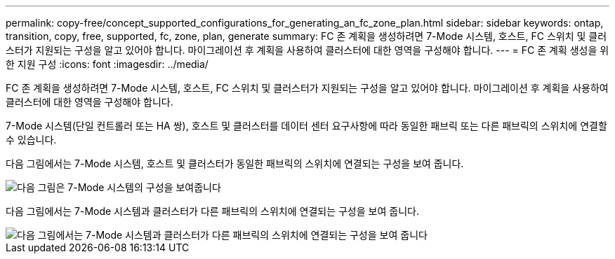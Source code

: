 ---
permalink: copy-free/concept_supported_configurations_for_generating_an_fc_zone_plan.html 
sidebar: sidebar 
keywords: ontap, transition, copy, free, supported, fc, zone, plan, generate 
summary: FC 존 계획을 생성하려면 7-Mode 시스템, 호스트, FC 스위치 및 클러스터가 지원되는 구성을 알고 있어야 합니다. 마이그레이션 후 계획을 사용하여 클러스터에 대한 영역을 구성해야 합니다. 
---
= FC 존 계획 생성을 위한 지원 구성
:icons: font
:imagesdir: ../media/


[role="lead"]
FC 존 계획을 생성하려면 7-Mode 시스템, 호스트, FC 스위치 및 클러스터가 지원되는 구성을 알고 있어야 합니다. 마이그레이션 후 계획을 사용하여 클러스터에 대한 영역을 구성해야 합니다.

7-Mode 시스템(단일 컨트롤러 또는 HA 쌍), 호스트 및 클러스터를 데이터 센터 요구사항에 따라 동일한 패브릭 또는 다른 패브릭의 스위치에 연결할 수 있습니다.

다음 그림에서는 7-Mode 시스템, 호스트 및 클러스터가 동일한 패브릭의 스위치에 연결되는 구성을 보여 줍니다.

image::../media/delete_me_fc_zone_config1.gif[다음 그림은 7-Mode 시스템의 구성을 보여줍니다,hosts,and cluster are connected to the switches in the same fabric]

다음 그림에서는 7-Mode 시스템과 클러스터가 다른 패브릭의 스위치에 연결되는 구성을 보여 줍니다.

image::../media/delete_me_fc_zone_config2.gif[다음 그림에서는 7-Mode 시스템과 클러스터가 다른 패브릭의 스위치에 연결되는 구성을 보여 줍니다]
